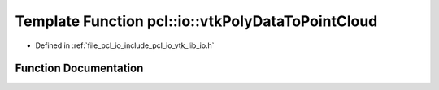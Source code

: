 .. _exhale_function_group__io_1ga0005f255eaa2b84cab421c79ccab11ad:

Template Function pcl::io::vtkPolyDataToPointCloud
==================================================

- Defined in :ref:`file_pcl_io_include_pcl_io_vtk_lib_io.h`


Function Documentation
----------------------


.. doxygenfunction:: pcl::io::vtkPolyDataToPointCloud(vtkPolyData *const, pcl::PointCloud<PointT>&)

